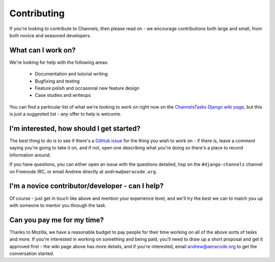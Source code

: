 Contributing
============

If you're looking to contribute to Channels, then please read on - we encourage
contributions both large and small, from both novice and seasoned developers.


What can I work on?
-------------------

We're looking for help with the following areas:

 * Documentation and tutorial writing
 * Bugfixing and testing
 * Feature polish and occasional new feature design
 * Case studies and writeups

You can find a particular list of what we're looking to work on right now
on the `ChannelsTasks Django wiki page <https://code.djangoproject.com/wiki/ChannelsTasks>`_,
but this is just a suggested list - any offer to help is welcome.


I'm interested, how should I get started?
-----------------------------------------

The best thing to do is to see if there's a `GitHub issue <https://github.com/andrewgodwin/channels/issues>`_
for the thing you wish to work on - if there is, leave a comment saying you're
going to take it on, and if not, open one describing what you're doing so there's
a place to record information around.

If you have questions, you can either open an issue with the questions detailed,
hop on the ``#django-channels`` channel on Freenode IRC, or email Andrew directly
at ``andrew@aeracode.org``.


I'm a novice contributor/developer - can I help?
------------------------------------------------

Of course - just get in touch like above and mention your experience level,
and we'll try the best we can to match you up with someone to mentor you through
the task.


Can you pay me for my time?
---------------------------

Thanks to Mozilla, we have a reasonable budget to pay people for their time
working on all of the above sorts of tasks and more. If you're interested in
working on something and being paid, you'll need to draw up a short proposal
and get it approved first - the wiki page above has more details, and if you're
interested, email andrew@aeracode.org to get the conversation started.
